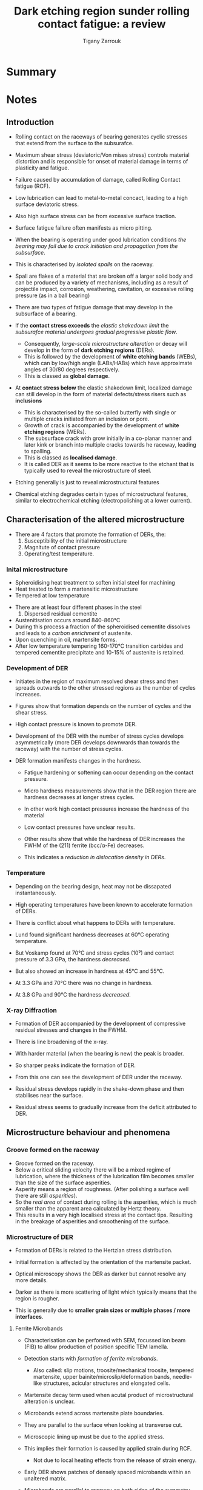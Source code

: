 #+TITLE: Dark etching region sunder rolling contact fatigue: a review
#+AUTHOR: Tigany Zarrouk


* Summary 

  
* Notes

** Introduction

   - Rolling contact on the raceways of bearing generates cyclic
     stresses that extend from the surface to the subsurafce.
   - Maximum shear stress (deviatoric/Von mises stress) controls
     material distortion and is responsible for onset of material
     damage in terms of plasticity and fatigue. 
   - Failure caused by accumulation of damage, called Rolling Contact
     fatigue (RCF).

   - Low lubrication can lead to metal-to-metal concact, leading to a
     high surface deviatoric stress.
   - Also high surface stress can be from excessive surface traction.
   - Surface fatigue failure often manifests as micro pitting. 

   - When the bearing is operating under good lubrication
     conditions /the bearing may fail due to crack initiation and
     propagation from the subsurface/.

   - This is characterised by /isolated spalls/ on the raceway.
   - Spall are flakes of a material that are broken off a larger
     solid body and can be produced by a variety of mechanisms,
     including as a result of projectile impact, corrosion,
     weathering, cavitation, or excessive rolling pressure (as in
     a ball bearing)
  
   - There are two types of fatigue damage that may develop in the
     subsurface of a bearing.
   - If the *contact stress exceeds* the /elastic shakedown limit/
     the /subsurafce material undergoes gradual progressive
     plastic flow/.
     - Consequently, /large-scale microstructure alteration/ or
       decay will develop in the form of *dark etching regions*
       (DERs).
     - This is followed by the development of *white etching bands*
       (WEBs), which can by low/high angle (LABs/HABs) which have
       approximate angles of 30/80 degrees respectively.
     - This is classed as *global damage*. 
   - At *contact stress below* the elastic shakedown limit,
     localized damage can still develop in the form of material
     defects/stress risers such as *inclusions*
     - This is characterised by the so-called butterfly with
       single or multiple cracks initiated from an inclusion or
       pore.
     - Growth of crack is accompanied by the development of
       *white etching regions* (WERs).
     - The subsurface crack with grow initially in a co-planar
       manner and later kink or branch into multiple cracks
       towards he raceway, leading to spalling.
     - This is classed as *localised damage*.
     - It is called DER as it seems to be more reactive to the
       etchant that is typically used to reveal the microstructure
       of steel. 
   - Etching generally is just to reveal microstructural features
   - Chemical etching degrades certain types of microstructural
     features, similar to electrochemical etching
     (electropolishing at a lower current). 

** Characterisation of the altered microstructure

   - There are 4 factors that promote the formation of DERs, the:
     1) Susceptibility of the initial microstructure
     2) Magnitute of contact pressure
     3) Operating/test temperature.

*** Inital microstructure

   - Spheroidising heat treatment to soften initial steel for machining
   - Heat treated to form a martensitic microstructure
   - Tempered at low temperature
   

   - There are at least four different phases in the steel 
     1) Dispersed residual cementite
	* This is just Fe₃C (iron carbides)
     2) Retained austenite (fcc/γ-iron).
     3) Tempered Martensitic matrix
     4) Tempered transition carbides and cementite (M₃C)
	* M can by Cr / Mn /Fe. 

   - Austenitisation occurs around 840-860°C
   - During this process a fraction of the spheroidised cementite
     dissolves and leads to a /carbon enrichment/ of austenite.
   - Upon quenching in oil, martensite forms.
   - After low temperature tempering 160-170°C transition
     carbides and tempered cementite precipitate and 10-15% of
     austenite is retained. 

     

*** Development of DER

    - Initiates in the region of maximum resolved shear stress
      and then spreads outwards to the other stressed regions as
      the number of cycles increases.
    - Figures show that formation depends on the number of cycles
      and the shear stress.
    - High contact pressure is known to promote DER. 

    - Development of the DER with the number of stress cycles
      develops asymmetrically (more DER develops downwards than
      towards the raceway) with the number of stress cycles. 

    - DER formation manifests changes in the hardness.
      - Fatigue hardening or softening can occur depending on the
        contact pressure. 
      - Micro hardness measurements show that in the DER region
        there are hardness decreases at longer stress cycles.
      - In other work high contact pressures increase the
        hardness of the material
      - Low contact pressures have unclear results.

      - Other results show that while the hardness of DER
        increases the FWHM of the (211) ferrite (bcc/α-Fe)
        decreases. 
      - This indicates a /reduction in dislocation density in
        DERs/.
    

*** Temperature
    
    - Depending on the bearing design, heat may not be dissapated
      instantaneously.
    - High operating temperatures have been known to accelerate
      formation of DERs. 

    - There is conflict about what happens to DERs with
      temperature.
    - Lund found significant hardness decreases at 60°C operating
      temperature.
    - But Voskamp found at 70°C and stress cycles (10⁹) and
      contact pressure of 3.3 GPa, the hardness /decreased/.
    - But also showed an increase in hardness at 45°C and 55°C. 

    - At 3.3 GPa and 70°C there was no change in hardness.
    - At 3.8 GPa and 90°C the hardness /decreased/. 



*** X-ray Diffraction 
    
    - Formation of DER accompanied by the development of
      compressive residual stresses and changes in the FWHM.
    - There is line broadening of the x-ray.
    - With harder material (when the bearing is new) the peak is
      broader.
    - So sharper peaks indicate the formation of DER. 

    - From this one can see the development of DER under the
      raceway.
    - Residual stress develops rapidly in the shake-down phase
      and then stabilises near the surface.
    - Residual stress seems to gradually increase from the
      deficit attributed to DER. 



** Microstructure behaviour and phenomena 
   

*** Groove formed on the raceway
    - Groove formed on the raceway. 
    - Below a critical sliding velocity there will be a mixed
      regime of lubrication, where the thickness of the
      lubrication film becomes smaller than the size of the
      surface asperities. 
    - Asperity means a region of roughness. (After polishing a
      surface well there are still /asperities/).
    - So the /real area/ of contact during rolling is the
      asperities, which is much smaller than the apparent area
      calculated by Hertz theory.
    - This results in a very high localised stress at the contact
      tips. Resulting in the breakage of asperities and
      smoothening of the surface. 

*** Microstructure of DER
    - Formation of DERs is related to the Hertzian stress
      distribution.
    - Initial formation is affected by the orientation of the
      martensite packet. 

    - Optical microscopy shows the DER as darker but cannot
      resolve any more details. 
    - Darker as there is more scattering of light which typically
      means that the region is rougher.
    - This is generally due to *smaller grain sizes or multiple
      phases / more interfaces*.
    

**** Ferrite Microbands

    - Characterisation can be perfomed with SEM, focussed ion
      beam (FIB) to allow production of position specific TEM
      lamella.
    - Detection starts with /formation of ferrite microbands/.
      - Also called: slip motions, troosite/mechanical troosite,
        tempered martensite, upper bainite/microslip/deformation
        bands, needle-like structures, acicular structures and
        elongated cells.
    - Martensite decay term used when acutal product of
      microstructural alteration is unclear. 

    - Microbands extend across martensite plate boundaries.
    - They are parallel to the surface when looking at transverse
      cut.
    - Microscopic lining up must be due to the applied stress.
    - This implies their formation is caused by applied strain
      during RCF.
      - Not due to local heating effects from the release of
        strain energy.

    - Early DER shows patches of densely spaced microbands within
      an unaltered matrix.
    - Microbands are parallel to raceway on both sides of the
      symmetry plane (looking down the raceway). In the centre
      there is no preferential alignment.
    - Multivariant ferrite microbands have been seen.
    
    - Later DER: regions of homogeneous nanocrystalline ferritic
      structure can be observed.
      - Other names include polycrystal cell, cell-like
        structure, heavily deformed ferrite and globular
        ferrite.
    - Electron diffraction indicates presence of multiple grains
      with random crystal orientations.
    - Evidence suggests that 30° and 80° WEBs are composed of
      nanocrystalline ferrite. 

    - TEM shows evidence of *dislocation cell* formation in
      fatigue-damaged microstructures.
    - *Dislocation cells* can form in metals with a characteristic
      size defined by three-dimensional tangles of dislocations
      that serve as “walls” and less dense internal regions.
    - In this imaged DER grain size is relatively large compared
      to nano-poly-crysalline ferrite in WERs.
    - The residual cementite is /not fully dissolved/ within the
      80° bands.
    - There seem to be misorientations of the ferrite bands
      across cell walls.
    - Both angles of WEBs are typically longer in length than the
      austenite grains.
    - Seem to form across many prior austenite grains with no
      observable deviation. 

**** Elongated Ferrite

     **Fill in with material skipping to carbon redistribution**


**** Decomposition of retained austenite

     - Retained austenite alters the response of the material
     - It transforms to martensite during the first stress cycles
       causing an increase in the yield stress.
     - Rapid shakedown during rolling contact also causes this.
     - This *increases the dislocation density* within the
       martensite.
     - Decrease in retained austenite is at the beginning of the
       test and there is no observable difference in the imaging.

**** Dissolution/growth of residual carbides
     - Residual cementite is harder than martensite matrix so
       should resist plastic deformation.
     - But both elongated ferrite and ferrite microbands are
       observed to grow into the residual cementite causing it to
       dissolve.
     - Also soft edges to the cementite particles indicating
       cementite dissolving during contact rolling fatigue 

**** Lenticular Carbides

     - Typically formed on the side and parallel to the large
       WEBs.
     - WEB is around 50-60μm in width.
     - Lenticular carbide around 1μm.
     - Appearence of WEBs accompanied by lenticular carbides.
     - Formation and growth of lenticular carbides must be
       related to the dissolution of tempered carbides and
       residual cementite which increases the carbon content
       within the DER.
     - And the reduction of the solubility of carbon within the
       WEBs.
     - Formation of carbids is related to the partial dissolution
       of the residual cementite (it does not need full
       dissolution). 

**** Carbon redistribution 

     - Redistribution of carbon has been seen within APT.
     - Fu claimed that carbon rich regions correspond to
       cementite and other transistion carbides. 

**** Dislocation density 

     - XRD (X-ray powder diffraction) can assess the retained
       austenite content, texture formation and residual stress
       build-up after rolling contacty fatigue.
     - Dislocation density can be determined by the analysis of
       line broadening. 

**** Hardness

     - This can be seen to be dependent on where the cross
       section is taken.
     - Slight hardening seen in the cross section
     - But softening seen in the parallel section.
     

** Mechanisms

*** Jones 
    - Suggests DERs are a structural change that appears in the
      form of areas of ferrite microbands of lower hardness than
      the original martensite.
    - Hertzian stress and internal friction of the material
      originate the transformation of som e of the inflicted
      shear energy into heat.
    - Accumulation of head generated due to cyclic stressing of
      the material leads to decay of hard martensitic phase to
      the formation of the ferrite microbands.
    - Phase transformation is result of subsurface
      tempering. (Shear strain energy theory). 



**** Comments
     - Necessitation of energy to transform into heat is
       questionable.
     - Differentiation of DER from tempered martensite



*** Bush 
    - DER is stress affected zone due to the fact it is initiated
      in the region of maximum reversed orthogonal shear stress.
    - Propose augmentation of the coverage of DER is a
      consequence of the nucleation of additional transformed
      areas.
    - This is instead of a consequence of the growth of
      previously formed dark areas.
    - This is because there is a threshold stress for emergence
      of DERs.
    - Nucleation of DER is a result of yielding/plastic flow
      instead of a thermal effect.
    
    - Don't agree with heat tempering theory.
    - Propose transformation is governed by an exchange of
      material between the carbides and the matrix.
    - This is evidenced by the formation of intrusions/extrusions
      within the microstructure.
    - Intrusion is region of different microstructure within region
    - Extrusion is on the surface instead of inside. 

**** Comments
      - Compare structure of DER to tempered martensite.
      - In both cases there is a change in hardness.
      
*** Swahn 

    - DER is a mixture of
      1) ferritic phase with inhomogeneously distributed carbon
      2) residual martensite from original microstructure. 

    - Transformation mechanisms are a /result of carbon
      redistribution/ present in solution of martensite.
      - And the dissolution of carbides.

    - Propose chronological order
      1) *stress induced carbon diffusion* leads to *diffusion* of
         carbon *from martensitic lattice* towards various *defects*
         in the material *(dislocations)*
      2) Then as plastic deformation accumulates the movement of
         dislocations creates carbon rich grain boundary-type
         interfaces. 



**** Comments 
     - Seems resonable but it did not incorporate the dissolution
       of carbides.
     - Not sure about the role of carbide dissolution in DERs,
       What time scale?



*** Voskamp
    - Stress induced phase transformations not improbable when
      material subjected to cyclic loads. 
    - Cyclic stresses increase the temperature
    - Diffusion of atomic carbon in martensitic matrix
    - With diffusion of carbon, *dislocations that were previously
      trapped by the carbon are no longer pinned.*
    - Potential slip systems activated.
    - Movement of unpinned dislocations cause plastic
      deformation. 

**** Comments
     - Hard to prove local temperature rise causes carbon to
       diffuse.
     - Questionable whether step of mobilising carbon to unpin
       dislocations are necessary as high enough stress can force
       pinned dislocations to move. 

*** Polonsky

    - Initially all carbon is /segregated to dislocations/ in the
      form of atmospheres.
      - This is due to the high dislocation density of
        martensite.
    - Concurrently, dislocations are pinned by the carbon.
    - When stress is applied, some dislocation become unpinned
      and are mobile.
    - /This initates dislocation multiplication/annihilation/
    - During annihilaton, the associated carbon atmosphere of the
      dislocations just become in ordinary solution.
    - So segregated carbon (in dislocations) decreases, while the
      amount of carbon in solution increases.
    - This solute carbon is then available for *diffusional
      flow*.
    - This results in ferritic microbands.

 **** Comments
     - Process of dislocation annihilation not properly
       discussed. 

*** Hedman/Slycke

    - "Remaining life model"
    - Material degredation of DER described by growth of carbides.
    - Strength of material given by /Orowan's Law/:
      - This describes the precipitation strengthening of a
        material.
    - Size of carbides used as a measure of material strength.
    - Changing carbide sized during operation are modelled on the
      basis of /Ostwald ripening/ due to diffusion.
    - Diffusion is both thermal and mechanical (by dislocations).

**** Comments
     - Based on redistribution of carbon between carbides.
     - Applicibility is limited as /dislocation glide is crusial
       in this model/.
     - Another limitation is that it should not work for contact
       pressures leading to stresses below the yield limit. 

*** Slycke 

    - Proposed creep-based material degredation model in addition
      to above.
    - Strong in describing the groove formation.
    - Shakedown phase described by Ludwik power-law strain
      hardneing relation.
    - Espression for constant damage-driving cyclic shear stress
      used that can be used to calculate creep deformation.
      - Arrhenius term present with an activation term. 
    - Activation energy depends on carbon and nitrogen content in
      steel.

    - Basis of model is that creep-deformation is controlled by
      /vacancies/.
    - Dislocation glide is stopped at obstacle (vacancies) and
      then the obstacle is passed by dislocation climb.
    - Thereby a slow and continus process is present that deforms
      slowly the material under RCF.
    - Deformation is /time dependent/ not /cycle dependent/.

**** Comments 

     - Gives accurate description of material deformation.
     - Activation energy data is available for many classes of
       steel. 
     - Open issue: the change in carbide structure and how that
       influences dislocation movement during time.
     - Assumption is that the glide part of the movement is
       negligible in comparison with the climb part.
     - But if the number of obstacles is changing, the total
       deformation may change as well.
     - Another question is if dislocation climb is possible at
       the bearing operating temperatures. 

*** Fu /et al./
    - DERs are a mixture of DER ferrite patches distributed in
      parent martensite matrix.
    - Formation of DER is strain-induced and caused by orthogonal
      shear component of the stress inflicted by the Hertzian
      contact characteristic of rolling.

    - Fundamental mechanism driving formation of DER is /carbon
      migration/ under RCF driven by *gliding dislocations*.

    - Initially material at the surface experiences pulsating
      stresses as a result of cyclic rolling contact.
    - Strain generated by these stresses allow the dislocations
      to escape their carbon-rich atomsphere.
    - *Free dislocations* behave now as places of stress
      concentration and *re-attract the carbon atoms* that composed
      the cottrell atmosphere.
    - Step-wise motion of dislocations and carbon generates a net
      carbon flux that ends when the carbon reaches a carbide
      precipitate. (Nano-sized temper carbides). 

**** Comments 
     - There is no experimental evidence that this hypothesis is
       correct since carbides observed in DER do not have any
       orientation relationship with the adjacent
       ferrite/martensite.
     - Carbides/cementite that grow from martensite should have
       Bagaryatskii/Isaichev orientation relationship.
     - Observed cementite within DER/WEB is in an irregular
       shape.
     - It must be from the incomplete dissolution of residual
       cementite. 

*** Šmelova 

    - Used LOM, SEM, EBSD, EDX, TEM to study DERs.
    - Find DERs as a combination of:
      1) Small black patches intermixed with
      2) bright areas
      3) small white primary spheroidised carbides
      4) with residues of retained austenite. 
    - Small black patches correspond to clusters of small
      globular/elongated ferritic grains
      - Formed during the early stages of the microstructural
        alterations due to RCF.
    - Based on low misorientation between adjacent grains, the
      occurrence of high-angle grain boundaries and pronounced
      γ-fibre tecture taht new ferritic grains ar ethe result of
      recrystallisation processes
    - Maybe even dynamic recrystallisation. 

    - Bright areas in LOM correspond to parches of unaltered
      martensite from the initial microstructure.
    - The spheroidised (primary/residual carbides) are initally
      not affected by the decay of the microstructure and are
      chemicaly and crystallographically unaltered.
      - Does this mean that it is just the tempered carbides that
        dissolve? 

    - Retained austenite present in the initial microstructure
      was partially decomposed and transformed into martensite
      int the altered region.

    - Not clear to what degree the austenite decomposed and how
      it is related to the subsequent alterations. 




* Questions

  - Does the deficit of residual stress in the DER region mean
    movement of dislocations to dissapate the stress in this
    region?
  - It seems like something is happening to remove the residual
    stress.
  - *Look into potential mechanisms regarding dislocation
    motion*.

  - Why would incomplete dissolution of residual cementite lead
    to to no orientation relationship?

  - What the role of carbides dissolution in the formation of
    DERs is not clear. And also the time scale at which carbide
    dissolution occurs is not clear. 

  - Why does carbon in solution promote the formation of ferritic
    microbands?
